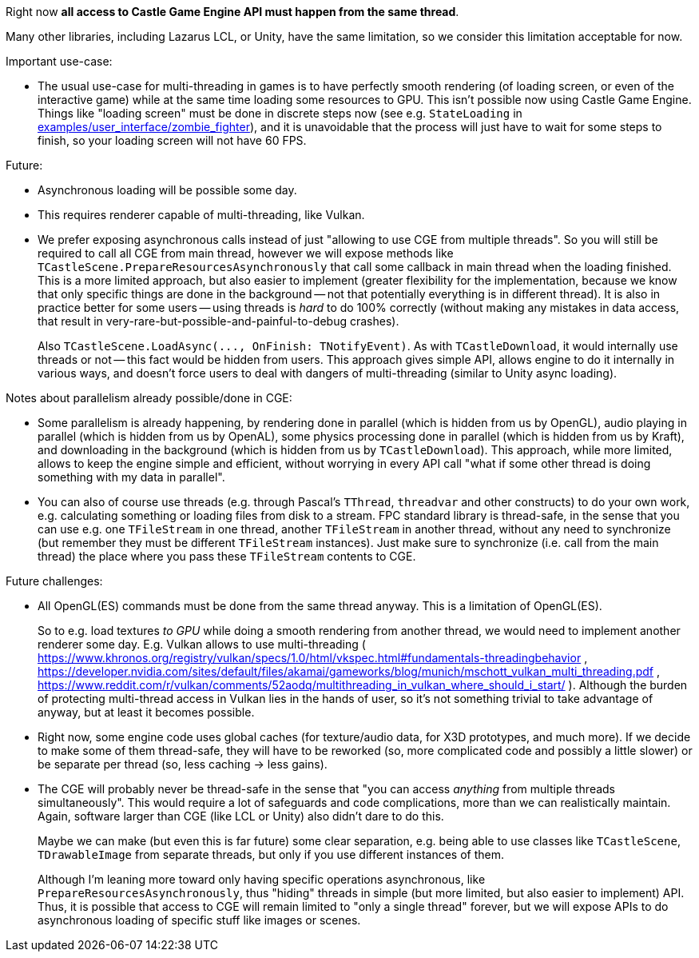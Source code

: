 :sectnums:
:source-highlighter: coderay
:toc: left

Right now *all access to Castle Game Engine API must happen from the same thread*.

Many other libraries, including Lazarus LCL, or Unity, have the same limitation, so we consider this limitation acceptable for now.

Important use-case:

* The usual use-case for multi-threading in games is to have perfectly smooth rendering (of loading screen, or even of the interactive game) while at the same time loading some resources to GPU. This isn't possible now using Castle Game Engine. Things like "loading screen" must be done in discrete steps now (see e.g. `StateLoading` in https://github.com/castle-engine/castle-engine/tree/master/examples/user_interface/zombie_fighter[examples/user_interface/zombie_fighter]), and it is unavoidable that the process will just have to wait for some steps to finish, so your loading screen will not have 60 FPS.

Future:

* Asynchronous loading will be possible some day.
* This requires renderer capable of multi-threading, like Vulkan.
* We prefer exposing asynchronous calls instead of just "allowing to use CGE from multiple threads". So you will still be required to call all CGE from main thread, however we will expose methods like `TCastleScene.PrepareResourcesAsynchronously` that call some callback in main thread when the loading finished. This is a more limited approach, but also easier to implement (greater flexibility for the implementation, because we know that only specific things are done in the background -- not that potentially everything is in different thread). It is also in practice better for some users -- using threads is _hard_ to do 100% correctly (without making any mistakes in data access, that result in very-rare-but-possible-and-painful-to-debug crashes).
+
Also `+TCastleScene.LoadAsync(..., OnFinish: TNotifyEvent)+`. As with `TCastleDownload`, it would internally use threads or not -- this fact would be hidden from users.  This approach gives simple API, allows engine to do it internally in various ways, and doesn't force users to deal with dangers of multi-threading (similar to Unity async loading).

Notes about parallelism already possible/done in CGE:

* Some parallelism is already happening, by rendering done in parallel (which is hidden from us by OpenGL), audio playing in parallel (which is hidden from us by OpenAL), some physics processing done in parallel (which is hidden from us by Kraft), and downloading in the background (which is hidden from us by `TCastleDownload`). This approach, while more limited, allows to keep the engine simple and efficient, without worrying in every API call "what if some other thread is doing something with my data in parallel".
* You can also of course use threads (e.g. through Pascal's `TThread`, `threadvar` and other constructs) to do your own work, e.g. calculating something or loading files from disk to a stream. FPC standard library is thread-safe, in the sense that you can use e.g. one `TFileStream` in one thread, another `TFileStream` in another thread, without any need to synchronize (but remember they must be different `TFileStream` instances). Just make sure to synchronize (i.e. call from the main thread) the place where you pass these `TFileStream` contents to CGE.

Future challenges:

* All OpenGL(ES) commands must be done from the same thread anyway. This is a limitation of OpenGL(ES).
+
So to e.g. load textures _to GPU_ while doing a smooth rendering from another thread, we would need to implement another renderer some day. E.g. Vulkan allows to use multi-threading ( https://www.khronos.org/registry/vulkan/specs/1.0/html/vkspec.html#fundamentals-threadingbehavior , https://developer.nvidia.com/sites/default/files/akamai/gameworks/blog/munich/mschott_vulkan_multi_threading.pdf , https://www.reddit.com/r/vulkan/comments/52aodq/multithreading_in_vulkan_where_should_i_start/ ). Although the burden of protecting multi-thread access in Vulkan lies in the hands of user, so it's not something trivial to take advantage of anyway, but at least it becomes possible.

* Right now, some engine code uses global caches (for texture/audio data, for X3D prototypes, and much more). If we decide to make some of them thread-safe, they will have to be reworked (so, more complicated code and possibly a little slower) or be separate per thread (so, less caching \-> less gains).
* The CGE will probably never be thread-safe in the sense that "you can access _anything_ from multiple threads simultaneously". This would require a lot of safeguards and code complications, more than we can realistically maintain. Again, software larger than CGE (like LCL or Unity) also didn't dare to do this.
+
Maybe we can make (but even this is far future) some clear separation, e.g. being able to use classes like `TCastleScene`, `TDrawableImage` from separate threads, but only if you use different instances of them.
+
Although I'm leaning more toward only having specific operations asynchronous, like `PrepareResourcesAsynchronously`, thus "hiding" threads in simple (but more limited, but also easier to implement) API. Thus, it is possible that access to CGE will remain limited to "only a single thread" forever, but we will expose APIs to do asynchronous loading of specific stuff like images or scenes.
